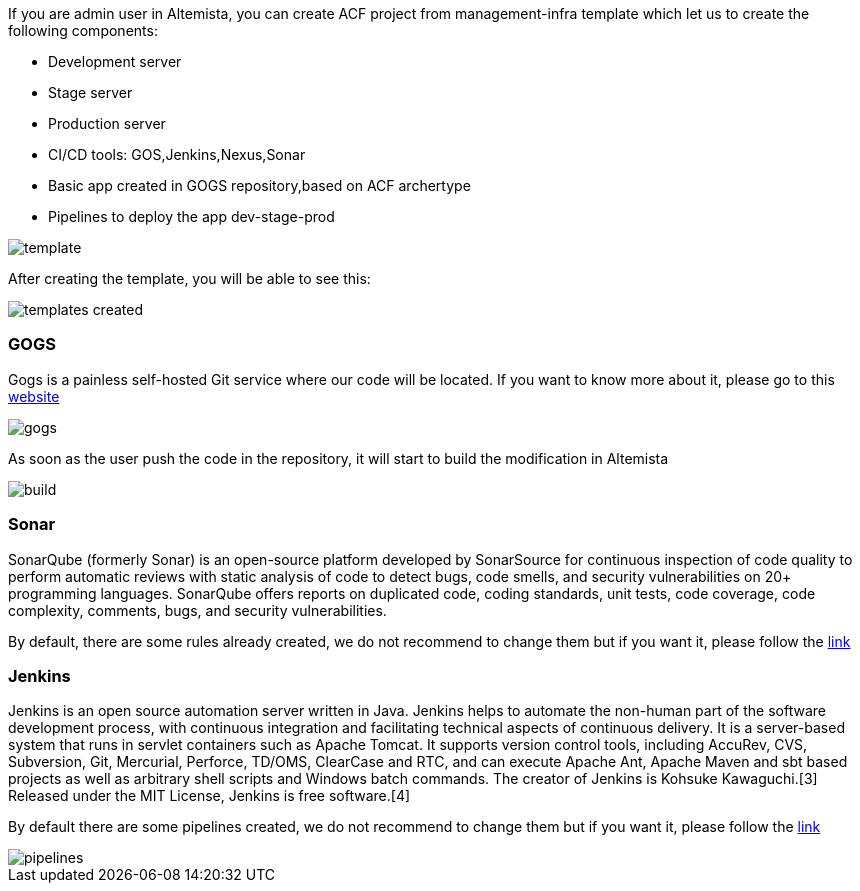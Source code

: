 
:fragment:

If you are admin user in Altemista, you can create ACF project from management-infra template which let us to create the following components:

	* Development server
	* Stage server
	* Production server
	* CI/CD tools: GOS,Jenkins,Nexus,Sonar
	* Basic app created in GOGS repository,based on ACF archertype
	* Pipelines to deploy the app dev-stage-prod

image::altemista-cloudfwk-documentation/altemista/template.png[align="center"]

After creating the template, you will be able to see this:

image::altemista-cloudfwk-documentation/altemista/templates_created.png[align="center"]


=== GOGS

Gogs is a painless self-hosted Git service where our code will be located. If you want to know more about it, please go to this https://gogs.io/docs[website^]

image::altemista-cloudfwk-documentation/altemista/gogs.png[align="center"]

As soon as the user push the code in the repository, it will start to build the modification in Altemista

image::altemista-cloudfwk-documentation/altemista/build.png[align="center"]

=== Sonar

SonarQube (formerly Sonar) is an open-source platform developed by SonarSource for continuous inspection of code quality to perform automatic reviews with static analysis of code to detect bugs, code smells, and security vulnerabilities on 20+ programming languages. SonarQube offers reports on duplicated code, coding standards, unit tests, code coverage, code complexity, comments, bugs, and security vulnerabilities.

By default, there are some rules already created, we do not recommend to change them but if you want it, please follow the https://docs.sonarqube.org/7.4/user-guide/rules/[link^]


=== Jenkins

Jenkins is an open source automation server written in Java. Jenkins helps to automate the non-human part of the software development process, with continuous integration and facilitating technical aspects of continuous delivery. It is a server-based system that runs in servlet containers such as Apache Tomcat. It supports version control tools, including AccuRev, CVS, Subversion, Git, Mercurial, Perforce, TD/OMS, ClearCase and RTC, and can execute Apache Ant, Apache Maven and sbt based projects as well as arbitrary shell scripts and Windows batch commands. The creator of Jenkins is Kohsuke Kawaguchi.[3] Released under the MIT License, Jenkins is free software.[4]

By default there are some pipelines created, we do not recommend to change them but if you want it, please follow the https://jenkins.io/doc/book/pipeline/[link^]

image::altemista-cloudfwk-documentation/altemista/pipelines.png[align="center"]


